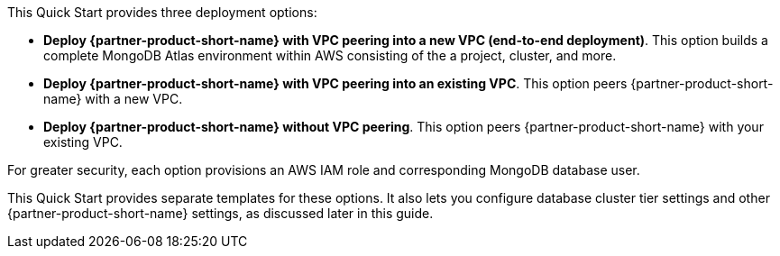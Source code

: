 This Quick Start provides three deployment options:

* *Deploy {partner-product-short-name} with VPC peering into a new VPC (end-to-end deployment)*. This option builds a complete MongoDB Atlas environment within AWS consisting of the a project, cluster, and more.

* *Deploy {partner-product-short-name} with VPC peering into an existing VPC*. This option peers {partner-product-short-name} with a new VPC.

* *Deploy {partner-product-short-name} without VPC peering*. This option peers {partner-product-short-name} with your existing VPC.

For greater security, each option provisions an AWS IAM role and corresponding MongoDB database user.

This Quick Start provides separate templates for these options. It also lets you configure database cluster tier settings and other {partner-product-short-name} settings, as discussed later in this guide.
